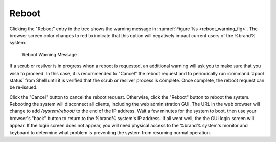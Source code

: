 .. index:: Reboot
.. _Reboot:

Reboot
======

Clicking the "Reboot" entry in the tree shows the
warning message in
:numref:`Figure %s <reboot_warning_fig>`.
The browser screen color changes to red to indicate that this option
will negatively impact current users of the %brand% system.

.. _reboot_warning_fig:

.. figure:: images/reboot.png

  Reboot Warning Message


If a scrub or resilver is in progress when a reboot is requested, an
additional warning will ask you to make sure that you wish to proceed.
In this case, it is recommended to "Cancel" the reboot request and to
periodically run :command:`zpool status` from Shell until it is
verified that the scrub or resilver process is complete. Once
complete, the reboot request can be re-issued.

Click the "Cancel" button to cancel the reboot request. Otherwise,
click the "Reboot" button to reboot the system. Rebooting the system
will disconnect all clients, including the web administration GUI. The
URL in the web browser will change to add */system/reboot/* to the end
of the IP address. Wait a few minutes for the system to boot, then use
your browser's "back" button to return to the %brand% system's IP
address. If all went well, the the GUI login screen will appear. If
the login screen does not appear, you will need physical access to the
%brand% system's monitor and keyboard to determine what problem is
preventing the system from resuming normal operation.
